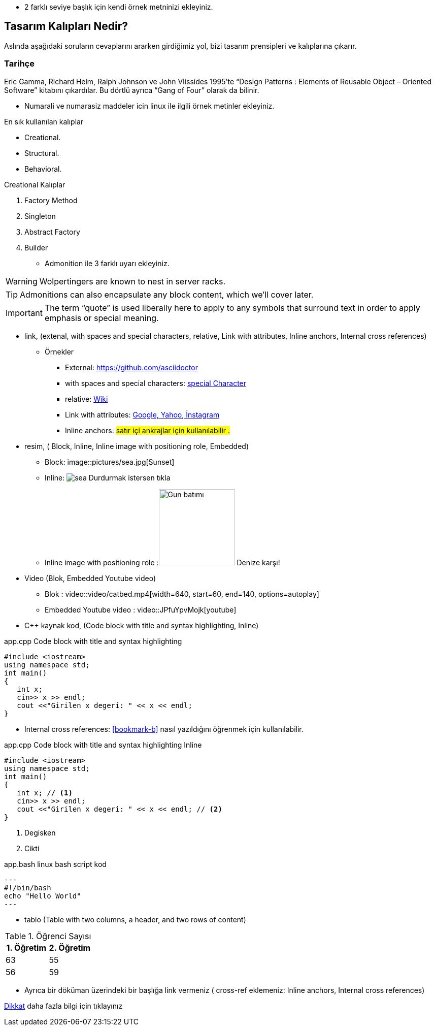 * 2 farklı seviye başlık  için kendi örnek metninizi ekleyiniz.

== Tasarım Kalıpları Nedir?

Aslında aşağıdaki soruların cevaplarını ararken girdiğimiz yol, bizi tasarım prensipleri ve kalıplarına çıkarır.

=== Tarihçe

Eric Gamma, Richard Helm, Ralph Johnson ve John Vlissides 1995’te “Design Patterns : Elements of Reusable Object – Oriented Software” kitabını çıkardılar. Bu dörtlü ayrıca “Gang of Four” olarak da bilinir.

* Numarali ve numarasiz maddeler icin linux ile ilgili örnek metinler ekleyiniz.


En sık kullanılan kalıplar

* Creational.
* Structural.
* Behavioral.



Creational Kalıplar

. Factory Method
. Singleton
. Abstract Factory
. Builder


* Admonition ile 3 farklı uyarı ekleyiniz.


WARNING: Wolpertingers are known to nest in server racks.

TIP: Admonitions can also encapsulate any block content, which we’ll cover later.

IMPORTANT: The term “quote” is used liberally here to apply to any symbols that surround text in order to apply emphasis or special meaning.


* link, (extenal, with spaces and special characters, relative, Link with attributes, Inline anchors, Internal cross references)


** Örnekler

*** External:
https://github.com/asciidoctor

*** with spaces and special characters: link:https://examples.org/?q=%5Ba%20b%5D[special Character]

*** relative: link:wiki[Wiki]

*** Link with attributes: https://examples.org["Google, Yahoo, İnstagram",role=teal]
 
*** Inline anchors: [[bookmark-b]]#satır içi ankrajlar için kullanılabilir .#


* resim, ( Block, Inline, Inline image with positioning role, Embedded)

*** Block: image::pictures/sea.jpg[Sunset]

*** Inline:  image:pictures/sea.jpg[title="Pause"] Durdurmak istersen tıkla

*** Inline image with positioning role :image:pictures/sea.jpg[Gun batımı,150,150,role="right"] Denize karşı!


* Video (Blok, Embedded Youtube video)

*** Blok : 
video::video/catbed.mp4[width=640, start=60, end=140, options=autoplay]


*** Embedded Youtube video : video::JPfuYpvMojk[youtube]


* C++ kaynak kod,  (Code block with title and syntax highlighting, Inline)



.app.cpp Code block with title and syntax highlighting
[source,cpp]
----
#include <iostream>
using namespace std;
int main()
{
   int x;
   cin>> x >> endl;
   cout <<"Girilen x degeri: " << x << endl;
}
----

*** Internal cross references:  <<bookmark-b>> nasıl yazıldığını öğrenmek için kullanılabilir.


.app.cpp Code block with title and syntax highlighting Inline
[source,cpp]
----
#include <iostream>
using namespace std;
int main()
{
   int x; // <1>
   cin>> x >> endl;
   cout <<"Girilen x degeri: " << x << endl; // <2>
}
----

<1> Degisken
<2> Cikti
 

.app.bash linux bash script kod
[source,.bash]
---
#!/bin/bash
echo "Hello World"
---




* tablo  (Table with two columns, a header, and two rows of content)



[%header,cols=2*] 
.Öğrenci Sayısı
|===
|1. Öğretim
|2. Öğretim

|63
|55

|56
|59
|===



* Ayrıca bir döküman üzerindeki bir başlığa link vermeniz ( cross-ref eklemeniz: Inline anchors, Internal cross references)

<<documans.docx#,Dikkat>> daha fazla bilgi için tıklayınız
